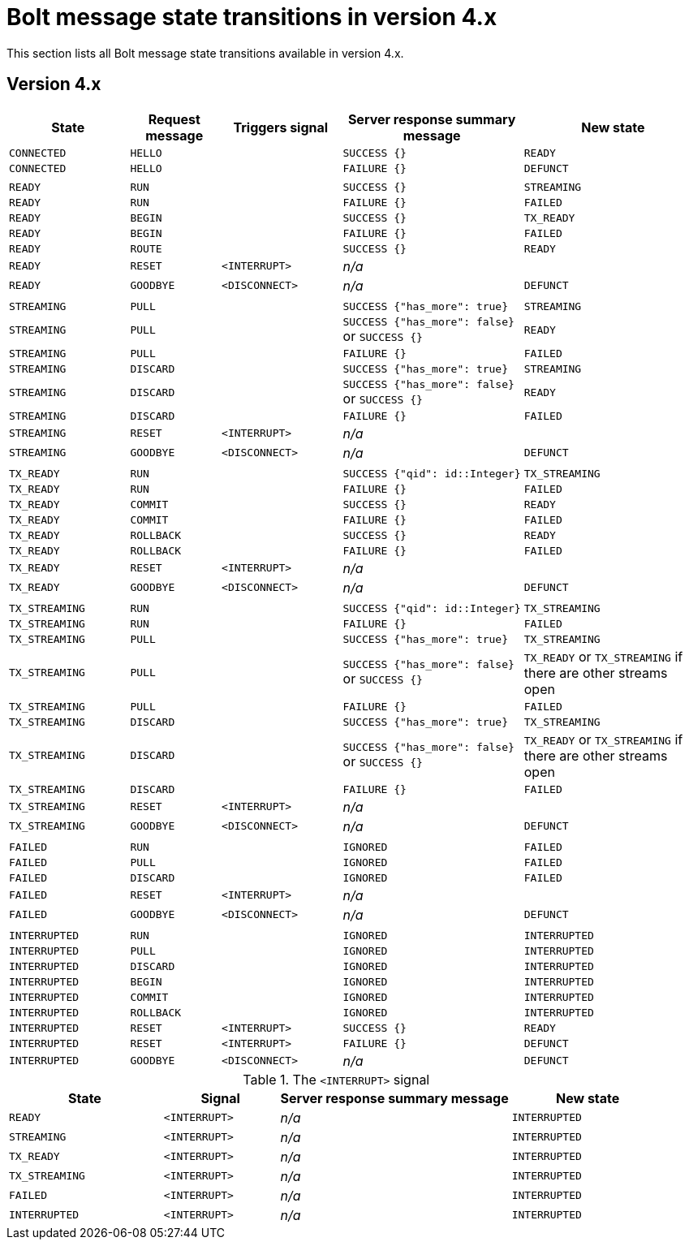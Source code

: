 :description: This section lists all Bolt message state transitions available in version 4.x.

= Bolt message state transitions in version 4.x

This section lists all Bolt message state transitions available in version 4.x.

== Version 4.x

[cols="20,15,20,30,30",options="header"]
|===
| State
| Request message
| Triggers signal
| Server response summary message
| New state

| `CONNECTED`
| `HELLO`
|
| `SUCCESS {}`
| `READY`

| `CONNECTED`
| `HELLO`
|
| `FAILURE {}`
| `DEFUNCT`

|
|
|
|
|

| `READY`
| `RUN`
|
| `SUCCESS {}`
| `STREAMING`

| `READY`
| `RUN`
|
| `FAILURE {}`
| `FAILED`

| `READY`
| `BEGIN`
|
| `SUCCESS {}`
| `TX_READY`

| `READY`
| `BEGIN`
|
| `FAILURE {}`
| `FAILED`

| `READY`
| `ROUTE`
|
| `SUCCESS {}`
| `READY`

| `READY`
| `RESET`
| `<INTERRUPT>`
| _n/a_
|

| `READY`
| `GOODBYE`
| `<DISCONNECT>`
| _n/a_
| `DEFUNCT`

|
|
|
|
|

| `STREAMING`
| `PULL`
|
| `SUCCESS {"has_more": true}`
| `STREAMING`

| `STREAMING`
| `PULL`
|
| `SUCCESS {"has_more": false}` or `SUCCESS {}`
| `READY`

| `STREAMING`
| `PULL`
|
| `FAILURE {}`
| `FAILED`

| `STREAMING`
| `DISCARD`
|
| `SUCCESS {"has_more": true}`
| `STREAMING`

| `STREAMING`
| `DISCARD`
|
| `SUCCESS {"has_more": false}` or `SUCCESS {}`
| `READY`

| `STREAMING`
| `DISCARD`
|
| `FAILURE {}`
| `FAILED`

| `STREAMING`
| `RESET`
| `<INTERRUPT>`
| _n/a_
|

| `STREAMING`
| `GOODBYE`
| `<DISCONNECT>`
| _n/a_
| `DEFUNCT`

|
|
|
|
|

| `TX_READY`
| `RUN`
|
| `SUCCESS {"qid": id::Integer}`
| `TX_STREAMING`

| `TX_READY`
| `RUN`
|
| `FAILURE {}`
| `FAILED`

| `TX_READY`
| `COMMIT`
|
| `SUCCESS {}`
| `READY`

| `TX_READY`
| `COMMIT`
|
| `FAILURE {}`
| `FAILED`

| `TX_READY`
| `ROLLBACK`
|
| `SUCCESS {}`
| `READY`

| `TX_READY`
| `ROLLBACK`
|
| `FAILURE {}`
| `FAILED`

| `TX_READY`
| `RESET`
| `<INTERRUPT>`
| _n/a_
|

| `TX_READY`
| `GOODBYE`
| `<DISCONNECT>`
| _n/a_
| `DEFUNCT`

|
|
|
|
|

| `TX_STREAMING`
| `RUN`
|
| `SUCCESS {"qid": id::Integer}`
| `TX_STREAMING`

| `TX_STREAMING`
| `RUN`
|
| `FAILURE {}`
| `FAILED`

| `TX_STREAMING`
| `PULL`
|
| `SUCCESS {"has_more": true}`
| `TX_STREAMING`

| `TX_STREAMING`
| `PULL`
|
| `SUCCESS {"has_more": false}` or `SUCCESS {}`
| `TX_READY` or `TX_STREAMING` if there are other streams open

| `TX_STREAMING`
| `PULL`
|
| `FAILURE {}`
| `FAILED`

| `TX_STREAMING`
| `DISCARD`
|
| `SUCCESS {"has_more": true}`
| `TX_STREAMING`

| `TX_STREAMING`
| `DISCARD`
|
| `SUCCESS {"has_more": false}` or `SUCCESS {}`
| `TX_READY` or `TX_STREAMING` if there are other streams open

| `TX_STREAMING`
| `DISCARD`
|
| `FAILURE {}`
| `FAILED`

| `TX_STREAMING`
| `RESET`
| `<INTERRUPT>`
| _n/a_
|

| `TX_STREAMING`
| `GOODBYE`
| `<DISCONNECT>`
| _n/a_
| `DEFUNCT`

|
|
|
|
|

| `FAILED`
| `RUN`
|
| `IGNORED`
| `FAILED`

| `FAILED`
| `PULL`
|
| `IGNORED`
| `FAILED`

| `FAILED`
| `DISCARD`
|
| `IGNORED`
| `FAILED`

| `FAILED`
| `RESET`
| `<INTERRUPT>`
| _n/a_
|

| `FAILED`
| `GOODBYE`
| `<DISCONNECT>`
| _n/a_
| `DEFUNCT`

|
|
|
|
|

| `INTERRUPTED`
| `RUN`
|
| `IGNORED`
| `INTERRUPTED`

| `INTERRUPTED`
| `PULL`
|
| `IGNORED`
| `INTERRUPTED`

| `INTERRUPTED`
| `DISCARD`
|
| `IGNORED`
| `INTERRUPTED`

| `INTERRUPTED`
| `BEGIN`
|
| `IGNORED`
| `INTERRUPTED`

| `INTERRUPTED`
| `COMMIT`
|
| `IGNORED`
| `INTERRUPTED`

| `INTERRUPTED`
| `ROLLBACK`
|
| `IGNORED`
| `INTERRUPTED`

| `INTERRUPTED`
| `RESET`
| `<INTERRUPT>`
| `SUCCESS {}`
| `READY`

| `INTERRUPTED`
| `RESET`
| `<INTERRUPT>`
| `FAILURE {}`
| `DEFUNCT`

| `INTERRUPTED`
| `GOODBYE`
| `<DISCONNECT>`
| _n/a_
| `DEFUNCT`
|===

.The `<INTERRUPT>` signal
[cols="20,15,30,20",options="header"]
|===
| State
| Signal
| Server response summary message
| New state

| `READY`
| `<INTERRUPT>`
| _n/a_
| `INTERRUPTED`

| `STREAMING`
| `<INTERRUPT>`
| _n/a_
| `INTERRUPTED`

| `TX_READY`
| `<INTERRUPT>`
| _n/a_
| `INTERRUPTED`

| `TX_STREAMING`
| `<INTERRUPT>`
| _n/a_
| `INTERRUPTED`

| `FAILED`
| `<INTERRUPT>`
| _n/a_
| `INTERRUPTED`

| `INTERRUPTED`
| `<INTERRUPT>`
| _n/a_
| `INTERRUPTED`
|===

